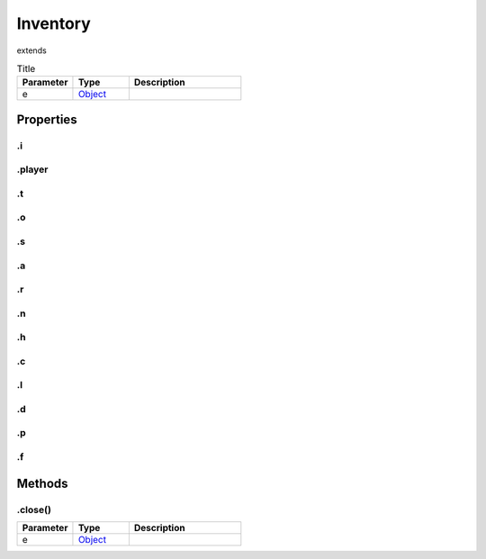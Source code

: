 =========
Inventory
=========
extends 



.. list-table:: Title
   :widths: 25 25 50
   :header-rows: 1

   * - Parameter
     - Type
     - Description
   * - e
     - `Object <https://developer.mozilla.org/en-US/docs/Web/JavaScript/Reference/Global_Objects/Object>`_
     - 

Properties
==========
.. _Inventory.i:


.i
--


.. _Inventory.player:


.player
-------


.. _Inventory.t:


.t
--


.. _Inventory.o:


.o
--


.. _Inventory.s:


.s
--


.. _Inventory.a:


.a
--


.. _Inventory.r:


.r
--


.. _Inventory.n:


.n
--


.. _Inventory.h:


.h
--


.. _Inventory.c:


.c
--


.. _Inventory.l:


.l
--


.. _Inventory.d:


.d
--


.. _Inventory.p:


.p
--


.. _Inventory.f:


.f
--



Methods
=======
.. _Inventory.close:

.close()
--------

.. list-table::
   :widths: 25 25 50
   :header-rows: 1

   * - Parameter
     - Type
     - Description
   * - e
     - `Object <https://developer.mozilla.org/en-US/docs/Web/JavaScript/Reference/Global_Objects/Object>`_
     - 
